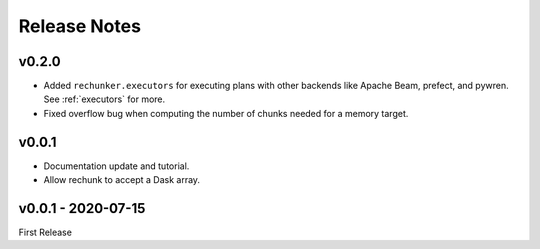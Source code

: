 Release Notes
=============

v0.2.0
------

- Added ``rechunker.executors`` for executing plans with other
  backends like Apache Beam, prefect, and pywren. See :ref:`executors` for more.
- Fixed overflow bug when computing the number of chunks needed for a memory target.

v0.0.1
-----------------

- Documentation update and tutorial.
- Allow rechunk to accept a Dask array.


v0.0.1 - 2020-07-15
-------------------

First Release
